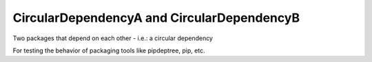 CircularDependencyA and CircularDependencyB
===========================================

Two packages that depend on each other - i.e.: a circular dependency

For testing the behavior of packaging tools like pipdeptree, pip, etc.
